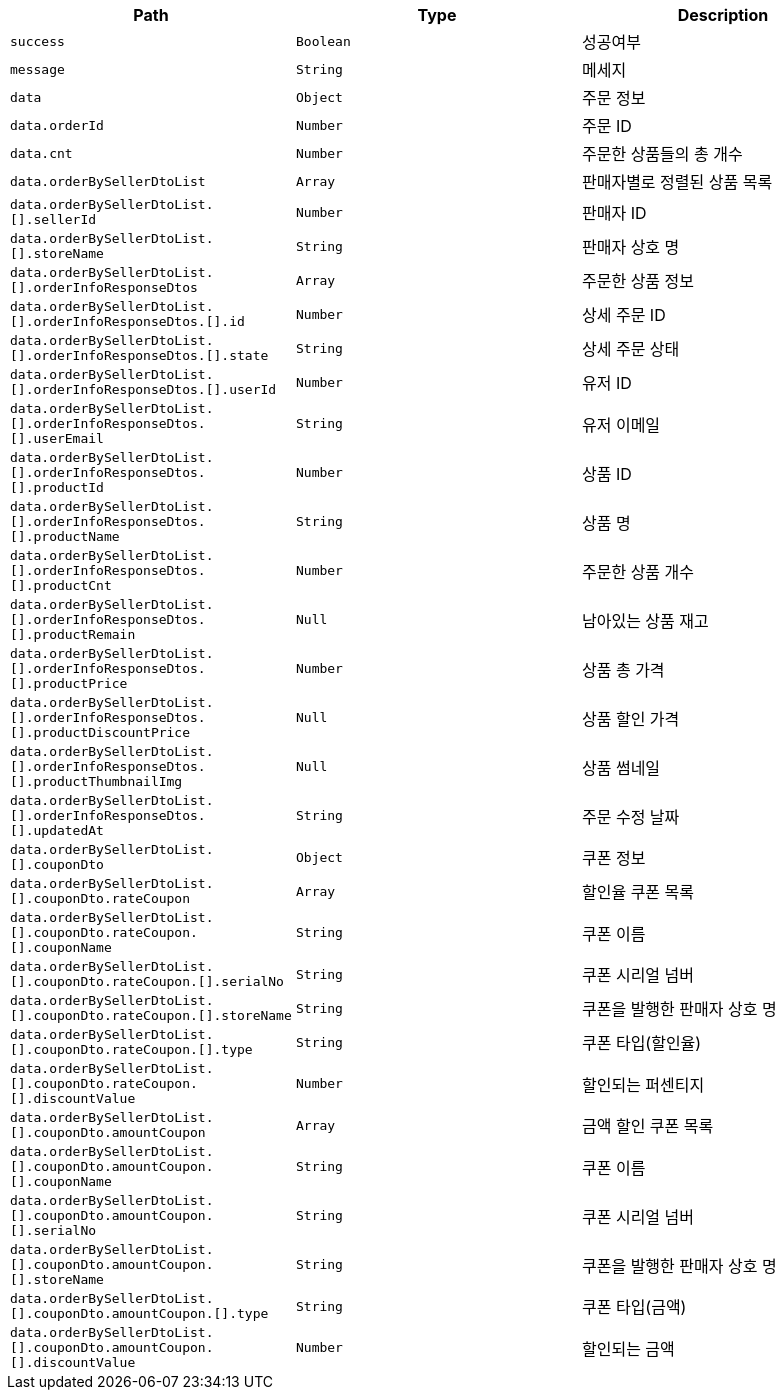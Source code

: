 |===
|Path|Type|Description

|`+success+`
|`+Boolean+`
|성공여부

|`+message+`
|`+String+`
|메세지

|`+data+`
|`+Object+`
|주문 정보

|`+data.orderId+`
|`+Number+`
|주문 ID

|`+data.cnt+`
|`+Number+`
|주문한 상품들의 총 개수

|`+data.orderBySellerDtoList+`
|`+Array+`
|판매자별로 정렬된 상품 목록

|`+data.orderBySellerDtoList.[].sellerId+`
|`+Number+`
|판매자 ID

|`+data.orderBySellerDtoList.[].storeName+`
|`+String+`
|판매자 상호 명

|`+data.orderBySellerDtoList.[].orderInfoResponseDtos+`
|`+Array+`
|주문한 상품 정보

|`+data.orderBySellerDtoList.[].orderInfoResponseDtos.[].id+`
|`+Number+`
|상세 주문 ID

|`+data.orderBySellerDtoList.[].orderInfoResponseDtos.[].state+`
|`+String+`
|상세 주문 상태

|`+data.orderBySellerDtoList.[].orderInfoResponseDtos.[].userId+`
|`+Number+`
|유저 ID

|`+data.orderBySellerDtoList.[].orderInfoResponseDtos.[].userEmail+`
|`+String+`
|유저 이메일

|`+data.orderBySellerDtoList.[].orderInfoResponseDtos.[].productId+`
|`+Number+`
|상품 ID

|`+data.orderBySellerDtoList.[].orderInfoResponseDtos.[].productName+`
|`+String+`
|상품 명

|`+data.orderBySellerDtoList.[].orderInfoResponseDtos.[].productCnt+`
|`+Number+`
|주문한 상품 개수

|`+data.orderBySellerDtoList.[].orderInfoResponseDtos.[].productRemain+`
|`+Null+`
|남아있는 상품 재고

|`+data.orderBySellerDtoList.[].orderInfoResponseDtos.[].productPrice+`
|`+Number+`
|상품 총 가격

|`+data.orderBySellerDtoList.[].orderInfoResponseDtos.[].productDiscountPrice+`
|`+Null+`
|상품 할인 가격

|`+data.orderBySellerDtoList.[].orderInfoResponseDtos.[].productThumbnailImg+`
|`+Null+`
|상품 썸네일

|`+data.orderBySellerDtoList.[].orderInfoResponseDtos.[].updatedAt+`
|`+String+`
|주문 수정 날짜

|`+data.orderBySellerDtoList.[].couponDto+`
|`+Object+`
|쿠폰 정보

|`+data.orderBySellerDtoList.[].couponDto.rateCoupon+`
|`+Array+`
|할인율 쿠폰 목록

|`+data.orderBySellerDtoList.[].couponDto.rateCoupon.[].couponName+`
|`+String+`
|쿠폰 이름

|`+data.orderBySellerDtoList.[].couponDto.rateCoupon.[].serialNo+`
|`+String+`
|쿠폰 시리얼 넘버

|`+data.orderBySellerDtoList.[].couponDto.rateCoupon.[].storeName+`
|`+String+`
|쿠폰을 발행한 판매자 상호 명

|`+data.orderBySellerDtoList.[].couponDto.rateCoupon.[].type+`
|`+String+`
|쿠폰 타입(할인율)

|`+data.orderBySellerDtoList.[].couponDto.rateCoupon.[].discountValue+`
|`+Number+`
|할인되는 퍼센티지

|`+data.orderBySellerDtoList.[].couponDto.amountCoupon+`
|`+Array+`
|금액 할인 쿠폰 목록

|`+data.orderBySellerDtoList.[].couponDto.amountCoupon.[].couponName+`
|`+String+`
|쿠폰 이름

|`+data.orderBySellerDtoList.[].couponDto.amountCoupon.[].serialNo+`
|`+String+`
|쿠폰 시리얼 넘버

|`+data.orderBySellerDtoList.[].couponDto.amountCoupon.[].storeName+`
|`+String+`
|쿠폰을 발행한 판매자 상호 명

|`+data.orderBySellerDtoList.[].couponDto.amountCoupon.[].type+`
|`+String+`
|쿠폰 타입(금액)

|`+data.orderBySellerDtoList.[].couponDto.amountCoupon.[].discountValue+`
|`+Number+`
|할인되는 금액

|===